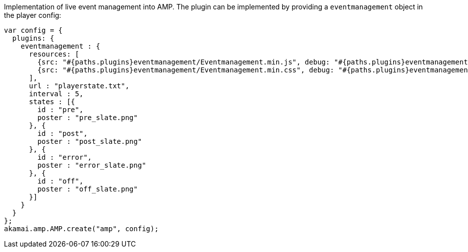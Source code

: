 Implementation of live event management into AMP. The plugin can be implemented by providing a `eventmanagement` object in the player config:

[source, javascript]
----
var config = {
  plugins: {
    eventmanagement : {
      resources: [
        {src: "#{paths.plugins}eventmanagement/Eventmanagement.min.js", debug: "#{paths.plugins}eventmanagement/Eventmanagement.js", type: "text/javascript"},
        {src: "#{paths.plugins}eventmanagement/Eventmanagement.min.css", debug: "#{paths.plugins}eventmanagement/Eventmanagement.css", type: "text/css"}
      ],
      url : "playerstate.txt",
      interval : 5,
      states : [{
        id : "pre",
        poster : "pre_slate.png"
      }, {
        id : "post",
        poster : "post_slate.png"
      }, {
        id : "error",
        poster : "error_slate.png"
      }, {
        id : "off",
        poster : "off_slate.png"
      }]
    }
  }
};
akamai.amp.AMP.create("amp", config);
----